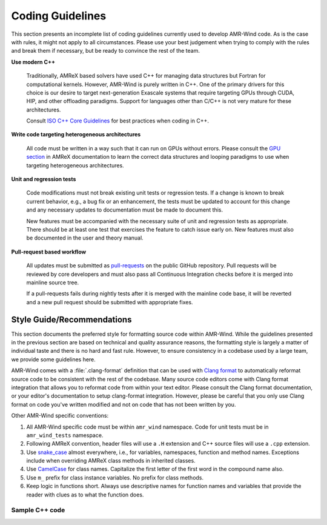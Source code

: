 .. dev_coding-guidelines:

Coding Guidelines
=================

This section presents an incomplete list of coding guidelines currently used to
develop AMR-Wind code. As is the case with rules, it might not apply to all
circumstances. Please use your best judgement when trying to comply with the
rules and break them if necessary, but be ready to convince the rest of the
team.

**Use modern C++**

   Traditionally, AMReX based solvers have used C++ for managing data structures
   but Fortran for computational kernels. However, AMR-Wind is purely written in
   C++. One of the primary drivers for this choice is our desire to target
   next-generation Exascale systems that require targeting GPUs through CUDA,
   HIP, and other offloading paradigms. Support for languages other than C/C++
   is not very mature for these architectures.

   Consult `ISO C++ Core Guidelines
   <https://isocpp.github.io/CppCoreGuidelines/CppCoreGuidelines>`_ for best
   practices when coding in C++.

**Write code targeting heterogeneous architectures**

   All code must be written in a way such that it can run on GPUs without
   errors. Please consult the `GPU section
   <https://amrex-codes.github.io/amrex/docs_html/GPU_Chapter.html>`_ in AMReX
   documentation to learn the correct data structures and looping paradigms to
   use when targeting heterogeneous architectures.

**Unit and regression tests**

   Code modifications must not break existing unit tests or regression tests. If
   a change is known to break current behavior, e.g., a bug fix or an
   enhancement, the tests must be updated to account for this change and any
   necessary updates to documentation must be made to document this.

   New features must be accompanied with the necessary suite of unit and
   regression tests as appropriate. There should be at least one test that
   exercises the feature to catch issue early on. New features must also be
   documented in the user and theory manual.

**Pull-request based workflow**

   All updates must be submitted as `pull-requests
   <https://help.github.com/en/github/collaborating-with-issues-and-pull-requests/proposing-changes-to-your-work-with-pull-requests>`_
   on the public GitHub repository. Pull requests will be reviewed by core
   developers and must also pass all Continuous Integration checks before it is
   merged into mainline source tree.

   If a pull-requests fails during nightly tests after it is merged with the
   mainline code base, it will be reverted and a new pull request should be
   submitted with appropriate fixes.


Style Guide/Recommendations
----------------------------

This section documents the preferred style for formatting source code within
AMR-Wind. While the guidelines presented in the previous section are based on
technical and quality assurance reasons, the formatting style is largely a
matter of individual taste and there is no hard and fast rule. However, to
ensure consistency in a codebase used by a large team, we provide some
guidelines here.

AMR-Wind comes with a :file:`.clang-format` definition that can be used with
`Clang format <https://clang.llvm.org/docs/ClangFormat.html>`_ to automatically
reformat source code to be consistent with the rest of the codebase. Many source
code editors come with Clang format integration that allows you to reformat code
from within your text editor. Please consult the Clang format documentation, or
your editor's documentation to setup clang-format integration. However, please
be careful that you only use Clang format on code you've written modified and
not on code that has not been written by you.

Other AMR-Wind specific conventions:

#. All AMR-Wind specific code must be within ``amr_wind`` namespace. Code for
   unit tests must be in ``amr_wind_tests`` namespace.

#. Following AMReX convention, header files will use a ``.H`` extension and C++
   source files will use a ``.cpp`` extension.

#. Use `snake_case <https://en.wikipedia.org/wiki/Snake_case>`_ almost
   everywhere, i.e., for variables, namespaces, function and method names.
   Exceptions include when overriding AMReX class methods in inherited classes.

#. Use `CamelCase <https://en.wikipedia.org/wiki/Camel_case>`_ for class names.
   Capitalize the first letter of the first word in the compound name also.

#. Use ``m_`` prefix for class instance variables. No prefix for class methods.

#. Keep logic in functions short. Always use descriptive names for function
   names and variables that provide the reader with clues as to what the
   function does.

Sample C++ code
~~~~~~~~~~~~~~~

.. code-block:: c++
   :linenos:

   #ifndef CFDSIM_H
   #define CFDSIM_H

   #include "AMReX_AmrCore.H"
   #include "SimTime.H"
   #include "FieldRepo.H"
   #include "PDEBase.H"
   #include "Physics.H"

   namespace amr_wind {

   // Forward declaration if necessary
   namespace turbulence {
   class TurbulenceModel;
   }

   /** Data structures for a CFD simulation
    *
    *  CFDSim is a thin wrapper that holds all the necessary objects for a CFD
    *  simulation. The key data members within this object are:
    *
    *  - mesh (amrex::AmrCore) The AMR mesh hierarchy data structure
    *  - time (SimTime)        The time object
    *  - repo (FieldRepo)      The field repository
    *  - pde_manager (PDEMgr)  PDE manager interface
    *  - physics_manager       List of physics active in this simulation
    *  - turbulence_model      Reference to the turbulence model
    */
   class CFDSim
   {
   public:
       CFDSim(amrex::AmrCore& mesh);

       ~CFDSim();

       //! Return the AMR mesh hierarchy
       amrex::AmrCore& mesh() { return m_mesh; }
       const amrex::AmrCore& mesh() const { return m_mesh; }

       //! Return simulation time control
       SimTime& time() { return m_time; }
       const SimTime& time() const { return m_time; }

       //! Return the field repository
       FieldRepo& repo() { return m_repo; }
       const FieldRepo& repo() const { return m_repo; }

       //! Return the PDE manager instance
       pde::PDEMgr& pde_manager() { return m_pde_mgr; }
       const pde::PDEMgr& pde_manager() const { return m_pde_mgr; }

       //! Return the physics manager instance
       PhysicsMgr& physics_manager() { return m_physics_mgr; }
       const PhysicsMgr& physics_manager() const { return m_physics_mgr; }

       //! Return a vector of physics instances active in this simulation
       PhysicsMgr::TypeVector& physics() { return m_physics_mgr.objects(); }
       const PhysicsMgr::TypeVector& physics() const { return m_physics_mgr.objects(); }

       //! Return the turbulence model instance used in this simulation
       turbulence::TurbulenceModel& turbulence_model() { return *m_turbulence; }
       const turbulence::TurbulenceModel& turbulence_model() const
       { return *m_turbulence; }

       //! Initialize the turbulence model after reading necessary inputs
       void create_turbulence_model();

       //! Initialize the different physics models based on user inputs
       void init_physics();

   private:
       amrex::AmrCore& m_mesh;

       SimTime m_time;

       FieldRepo m_repo;

       pde::PDEMgr m_pde_mgr;

       PhysicsMgr m_physics_mgr;

       std::unique_ptr<turbulence::TurbulenceModel> m_turbulence;
   };

   } // namespace amr_wind

   #endif /* CFDSIM_H */
